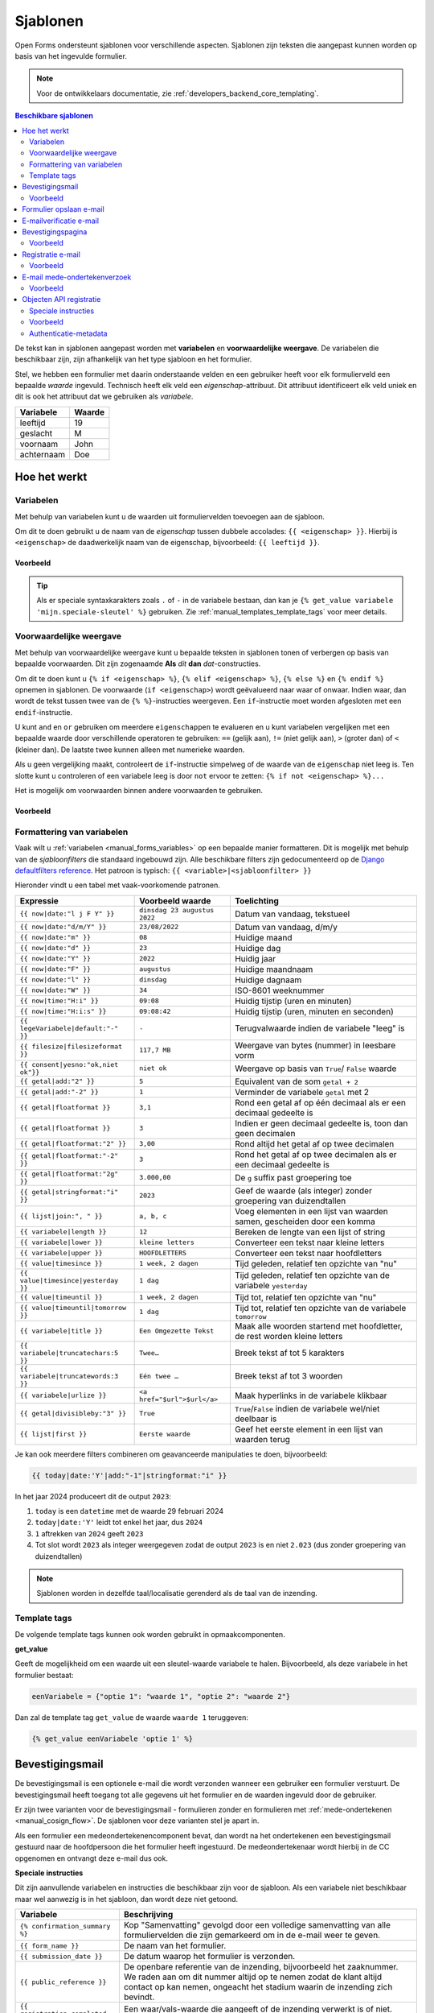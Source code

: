 .. _manual_templates:

=========
Sjablonen
=========

Open Forms ondersteunt sjablonen voor verschillende aspecten. Sjablonen zijn
teksten die aangepast kunnen worden op basis van het ingevulde formulier.

.. note::
    Voor de ontwikkelaars documentatie, zie :ref:`developers_backend_core_templating`.

.. contents:: Beschikbare sjablonen
    :depth: 2
    :local:

De tekst kan in sjablonen aangepast worden met **variabelen** en
**voorwaardelijke weergave**. De variabelen die beschikbaar zijn, zijn
afhankelijk van het type sjabloon en het formulier.

Stel, we hebben een formulier met daarin onderstaande velden en een gebruiker
heeft voor elk formulierveld een bepaalde *waarde* ingevuld. Technisch heeft
elk veld een *eigenschap*-attribuut. Dit attribuut identificeert elk veld uniek
en dit is ook het attribuut dat we gebruiken als *variabele*.

==========  =============
Variabele   Waarde
==========  =============
leeftijd    19
geslacht    M
voornaam    John
achternaam  Doe
==========  =============


Hoe het werkt
=============

Variabelen
----------

Met behulp van variabelen kunt u de waarden uit formuliervelden toevoegen aan
de sjabloon.

Om dit te doen gebruikt u de naam van de *eigenschap* tussen dubbele accolades:
``{{ <eigenschap> }}``. Hierbij is ``<eigenschap>`` de daadwerkelijk naam van
de eigenschap, bijvoorbeeld: ``{{ leeftijd }}``.

Voorbeeld
~~~~~~~~~

.. tabs::

   .. tab:: Sjabloon

      .. code:: django

         Hallo {{ voornaam }} {{ achternaam }}!

   .. tab:: Weergave

      .. code:: text

         Hallo John Doe!

.. tip:: Als er speciale syntaxkarakters zoals ``.`` of ``-`` in de variabele bestaan,
   dan kan je ``{% get_value variabele 'mijn.speciale-sleutel' %}`` gebruiken.
   Zie :ref:`manual_templates_template_tags` voor meer details.

.. _manual_templates_conditional_display:

Voorwaardelijke weergave
------------------------

Met behulp van voorwaardelijke weergave kunt u bepaalde teksten in sjablonen
tonen of verbergen op basis van bepaalde voorwaarden. Dit zijn zogenaamde
**Als** *dit* **dan** *dat*-constructies.

Om dit te doen kunt u ``{% if <eigenschap> %}``, ``{% elif <eigenschap> %}``,
``{% else %}`` en ``{% endif %}`` opnemen in sjablonen. De voorwaarde
(``if <eigenschap>``) wordt geëvalueerd naar waar of onwaar. Indien waar, dan
wordt de tekst tussen twee van de ``{% %}``-instructies weergeven. Een
``if``-instructie moet worden afgesloten met een ``endif``-instructie.

U kunt ``and`` en ``or`` gebruiken om meerdere ``eigenschappen`` te evalueren
en u kunt variabelen vergelijken met een bepaalde waarde door verschillende
operatoren te gebruiken: ``==`` (gelijk aan), ``!=`` (niet gelijk aan), ``>``
(groter dan) of ``<`` (kleiner dan). De laatste twee kunnen alleen met
numerieke waarden.

Als u geen vergelijking maakt, controleert de ``if``-instructie simpelweg of
de waarde van de ``eigenschap`` niet leeg is. Ten slotte kunt u controleren
of een variabele leeg is door ``not`` ervoor te zetten:
``{% if not <eigenschap> %}...``

Het is mogelijk om voorwaarden binnen andere voorwaarden te gebruiken.

Voorbeeld
~~~~~~~~~


.. tabs::

   .. tab:: Sjabloon

      .. code:: django

         Hallo {% if geslacht == 'M' %} Dhr. {% elif geslacht == 'V' %} Mevr. {% else %} Dhr/Mevr. {% endif %} {{ achternaam }}!

      .. code:: django

         {% if leeftijd < 21 and voornaam %} Hallo {{ voornaam }} {% else %} Hallo {{ achternaam }} {% endif %}


   .. tab:: Weergave

      .. code:: text

         Hallo meneer Doe!

      .. code:: text

         Hoi Joe!


.. _manual_templates_formatting_of_variables:

Formattering van variabelen
---------------------------

Vaak wilt u :ref:`variabelen <manual_forms_variables>` op een bepaalde manier formatteren.
Dit is mogelijk met behulp van de *sjabloonfilters* die standaard ingebouwd
zijn. Alle beschikbare filters zijn gedocumenteerd op de
`Django defaultfilters reference`_. Het patroon is typisch:
``{{ <variable>|<sjabloonfilter> }}``

Hieronder vindt u een tabel met vaak-voorkomende patronen.

=================================== ================================== ================================================
Expressie                           Voorbeeld waarde                   Toelichting
=================================== ================================== ================================================
``{{ now|date:"l j F Y" }}``        ``dinsdag 23 augustus 2022``       Datum van vandaag, tekstueel
``{{ now|date:"d/m/Y" }}``          ``23/08/2022``                     Datum van vandaag, d/m/y
``{{ now|date:"m" }}``              ``08``                             Huidige maand
``{{ now|date:"d" }}``              ``23``                             Huidige dag
``{{ now|date:"Y" }}``              ``2022``                           Huidig jaar
``{{ now|date:"F" }}``              ``augustus``                       Huidige maandnaam
``{{ now|date:"l" }}``              ``dinsdag``                        Huidige dagnaam
``{{ now|date:"W" }}``              ``34``                             ISO-8601 weeknummer
``{{ now|time:"H:i" }}``            ``09:08``                          Huidig tijstip (uren en minuten)
``{{ now|time:"H:i:s" }}``          ``09:08:42``                       Huidig tijstip (uren, minuten en seconden)
``{{ legeVariabele|default:"-" }}`` ``-``                              Terugvalwaarde indien de variabele "leeg" is
``{{ filesize|filesizeformat }}``   ``117,7 MB``                       Weergave van bytes (nummer) in leesbare vorm
``{{ consent|yesno:"ok,niet ok"}}`` ``niet ok``                        Weergave op basis van ``True``/ ``False`` waarde
``{{ getal|add:"2" }}``             ``5``                              Equivalent van de som ``getal + 2``
``{{ getal|add:"-2" }}``            ``1``                              Verminder de variabele ``getal`` met 2
``{{ getal|floatformat }}``         ``3,1``                            Rond een getal af op één decimaal als er een
                                                                       decimaal gedeelte is
``{{ getal|floatformat }}``         ``3``                              Indien er geen decimaal gedeelte is, toon dan
                                                                       geen decimalen
``{{ getal|floatformat:"2" }}``     ``3,00``                           Rond altijd het getal af op twee decimalen
``{{ getal|floatformat:"-2" }}``    ``3``                              Rond het getal af op twee decimalen als er een
                                                                       decimaal gedeelte is
``{{ getal|floatformat:"2g" }}``    ``3.000,00``                       De ``g`` suffix past groepering toe
``{{ getal|stringformat:"i" }}``    ``2023``                           Geef de waarde (als integer) zonder groepering
                                                                       van duizendtallen
``{{ lijst|join:", " }}``           ``a, b, c``                        Voeg elementen in een lijst van waarden samen,
                                                                       gescheiden door een komma
``{{ variabele|length }}``          ``12``                             Bereken de lengte van een lijst of string
``{{ variabele|lower }}``           ``kleine letters``                 Converteer een tekst naar kleine letters
``{{ variabele|upper }}``           ``HOOFDLETTERS``                   Converteer een tekst naar hoofdletters
``{{ value|timesince }}``           ``1 week, 2 dagen``                Tijd geleden, relatief ten opzichte van "nu"
``{{ value|timesince|yesterday }}`` ``1 dag``                          Tijd geleden, relatief ten opzichte van de
                                                                       variabele ``yesterday``
``{{ value|timeuntil }}``           ``1 week, 2 dagen``                Tijd tot, relatief ten opzichte van "nu"
``{{ value|timeuntil|tomorrow }}``  ``1 dag``                          Tijd tot, relatief ten opzichte van de variabele
                                                                       ``tomorrow``
``{{ variabele|title }}``           ``Een Omgezette Tekst``            Maak alle woorden startend met hoofdletter, de
                                                                       rest worden kleine letters
``{{ variabele|truncatechars:5 }}`` ``Twee…``                          Breek tekst af tot 5 karakters
``{{ variabele|truncatewords:3 }}`` ``Eén twee …``                     Breek tekst af tot 3 woorden
``{{ variabele|urlize }}``          ``<a href="$url">$url</a>``        Maak hyperlinks in de variabele klikbaar
``{{ getal|divisibleby:"3" }}``     ``True``                           ``True``/``False`` indien de variabele wel/niet
                                                                       deelbaar is
``{{ lijst|first }}``               ``Eerste waarde``                  Geef het eerste element in een lijst van waarden
                                                                       terug
=================================== ================================== ================================================

Je kan ook meerdere filters combineren om geavanceerde manipulaties te doen,
bijvoorbeeld:

.. code-block:: django

    {{ today|date:'Y'|add:"-1"|stringformat:"i" }}

In het jaar 2024 produceert dit de output ``2023``:

#. ``today`` is een ``datetime`` met de waarde 29 februari 2024
#. ``today|date:'Y'`` leidt tot enkel het jaar, dus ``2024``
#. ``1`` aftrekken van ``2024`` geeft ``2023``
#. Tot slot wordt ``2023`` als integer weergegeven zodat de output ``2023`` is en niet
   ``2.023`` (dus zonder groepering van duizendtallen)

.. note:: Sjablonen worden in dezelfde taal/localisatie gerenderd als de taal van de inzending.

.. _manual_templates_template_tags:

Template tags
-------------

De volgende template tags kunnen ook worden gebruikt in opmaakcomponenten.

**get_value**

Geeft de mogelijkheid om een waarde uit een sleutel-waarde variabele te halen.
Bijvoorbeeld, als deze variabele in het formulier bestaat:

.. code:: python

   eenVariabele = {"optie 1": "waarde 1", "optie 2": "waarde 2"}

Dan zal de template tag ``get_value`` de waarde ``waarde 1`` teruggeven:

.. code:: django

   {% get_value eenVariabele 'optie 1' %}


Bevestigingsmail
================

De bevestigingsmail is een optionele e-mail die wordt verzonden wanneer een
gebruiker een formulier verstuurt. De bevestigingsmail heeft toegang tot alle
gegevens uit het formulier en de waarden ingevuld door de gebruiker.

Er zijn twee varianten voor de bevestigingsmail - formulieren zonder en formulieren
met :ref:`mede-ondertekenen <manual_cosign_flow>`. De sjablonen voor deze varianten
stel je apart in.

Als een formulier een medeondertekenencomponent bevat, dan wordt na het ondertekenen
een bevestigingsmail gestuurd naar de hoofdpersoon die het formulier heeft ingestuurd.
De medeondertekenaar wordt hierbij in de CC opgenomen en ontvangt deze e-mail dus ook.

**Speciale instructies**

Dit zijn aanvullende variabelen en instructies die beschikbaar zijn voor de
sjabloon. Als een variabele niet beschikbaar maar wel aanwezig is in het
sjabloon, dan wordt deze niet getoond.

==================================  ===========================================================================
Variabele                           Beschrijving
==================================  ===========================================================================
``{% confirmation_summary %}``      Kop "Samenvatting" gevolgd door een volledige samenvatting van alle
                                    formuliervelden die zijn gemarkeerd om in de e-mail weer te geven.
``{{ form_name }}``                 De naam van het formulier.
``{{ submission_date }}``           De datum waarop het formulier is verzonden.
``{{ public_reference }}``          De openbare referentie van de inzending, bijvoorbeeld het zaaknummer. We
                                    raden aan om dit nummer altijd op te nemen zodat de klant altijd contact
                                    op kan nemen, ongeacht het stadium waarin de inzending zich bevindt.
``{{ registration_completed }}``    Een waar/vals-waarde die aangeeft of de inzending verwerkt is of niet.
                                    Nuttig voor :ref:`manual_templates_conditional_display`.
``{{ waiting_on_cosign }}``         Een waar/vals-waarde die aangeeft of de inzending wel of niet al
                                    mede-ondertekend is.
``{% appointment_information %}``   Kop "Afspraakinformatie" gevolgd door de afspraakgegevens, zoals product,
                                    locatie, datum en tijdstip.
``{% product_information %}``       Zonder kop, geeft dit de tekst weer uit het optionele veld "informatie"
                                    van het product dat aan dit formulier is gekoppeld.
``{% payment_information %}``       Kop "Betaalinformatie" gevolgd door een betaallink indien nog niet is
                                    betaald en anders de betalingsbevestiging.
``{% cosign_information %}``        Kop "Medeondertekeneninformatie" gevolgd door informatie over de status
                                    van medeondertekenen.
==================================  ===========================================================================

.. versionremoved:: 3.0.0

   De speciale instructie ``{% summary %}`` is vervangen door
   ``{% confirmation_summary %}``.

Voorbeeld
---------

.. tabs::

   .. tab:: Sjabloon (zonder opmaak)

      .. code:: django

         Beste {{ voornaam }} {{ achternaam }},

         U heeft via de website het formulier "{{ form_name }}" verzonden op {{ submission_date }}.

         Uw referentienummer is: {{ public_reference }}

         {% cosign_information %}

         Let u alstublieft op het volgende:

         {% product_information %}

         {% confirmation_summary %}
         {% appointment_information %}
         {% payment_information %}

         Met vriendelijke groet,

         Open Formulieren

   .. tab:: Weergave (impressie)

      .. code:: markdown

         Beste John Doe,

         U heeft via de website het formulier "Voorbeeld" verzonden op 17 januari 2022.

         Uw referentienummer is: OF-123456

         **Medeondertekenen informatie**

         Dit formulier wordt pas in behandeling genomen na medeondertekening. Er is een verzoek verzonden naar cosigner@test.nl.

         Let u alstublieft op het volgende:

         Vergeet uw paspoort niet mee te nemen.

         **Samenvatting**

         - Voornaam: John
         - Achternaam: Doe

         **Afspraak informatie**

         *Product(en)*
         - Product 1

         *Locatie*
         Straat 1
         1234 AB Stad

         *Datum en tijd*
         21 januari 2022, 12:00 - 12:15

         *Opmerkingen*
         Geen opmerkingen

         Als u uw afspraak wilt annuleren kunt u dat hieronder doen.
         Afspraak annuleren: https://example.com/...

         **Betaalinformatie**

         Betaling van EUR 10,00 vereist. U kunt het bedrag betalen door op onderstaande link te klikken.
         Ga naar de betalingspagina: https://example.com/...

         Met vriendelijke groet,

         Open Formulieren

**Sjablonen voor mede-ondertekenen**

Als het formulier mede-ondertekening vereist, dan worden altijd de sjablonen voor
mede-ondertekenen gebruikt. Dezelfde sjablonen worden meermaals gebruikt in verschillende
fasen van het verwerkingsproces:

* wanneer het formulier ingestuurd is, vóór de verwerking plaatsvindt en mogelijks ook
  voor de eventuele betaling
* wanneer de aanvraag betaald is, maar nog niet mede-ondertekend
* wanneer de aanvraag mede-ondertekend is, maar nog niet betaald
* wanneer de aanvraag mede-ondertekend (en betaald, wanneer relevant) is

We raden aan om de inhoud met de conditie ``registration_completed`` te sturen,
bijvoorbeeld:

.. code:: django

   Beste {{ voornaam }} {{ achternaam }},

   {% if not registration_completed %}
       Uw formulierinzending met referentienummer {{ public_reference }} op
       {{ submission_date }} is nog niet verwerkt omdat er extra stappen nodig zijn.

       {% cosign_information %}
   {% else %}
       Uw formulierinzending met referentienummer {{ public_reference }} van
       {{ submission_date }} is verwerkt.
   {% endif %}

   Let u alstublieft op het volgende:

   {% product_information %}

   {% confirmation_summary %}
   {% payment_information %}

   Met vriendelijke groet,

   Open Formulieren

Formulier opslaan e-mail
========================

**Speciale instructies**

Dit zijn aanvullende variabelen en instructies die beschikbaar zijn voor de
sjabloon. Als een variabele niet beschikbaar maar wel aanwezig is in het
sjabloon, dan wordt deze niet getoond.

==================================  ===========================================================================
Variabele                           Beschrijving
==================================  ===========================================================================
``{{ form_name }}``                 De naam van het formulier.
``{{ save_date }}``                 De datum waarop het formulier is opgeslagen.
``{{ expiration_date }}``           De datum waarop het formulier zal vervallen.
``{{ continue_url }}``              De URL om het formulier te hervatten. Deze URL begint al met ``https://``,
                                    dus u kunt 'Nee' kiezen wanneer de pop-up in de editor vraagt om dit toe te
                                    voegen.
==================================  ===========================================================================


E-mailverificatie e-mail
========================

Gebruikers die hun e-mailadres moeten verifiëren ontvangen een verificatiecode op het
opgegeven e-mailadres. Het onderwerp en de inhoud van deze e-mail kan je instellen in
de algemene configuratie.

**Speciale instructies**

De volgende sjabloonvariabelen zijn beschikbaar voor het onderwerp- en inhoudsjabloon.

==================================  ===========================================================================
Variabele                           Beschrijving
==================================  ===========================================================================
``{{ form_name }}``                 De naam van het formulier.
``{{ code }}``                      De verificatiecode die de gebruiker dient in te voeren in het formulier.
==================================  ===========================================================================

Bevestigingspagina
==================

De bevestigingspagina is de pagina die wordt weergegeven nadat het formulier is
verstuurd. De bevestigingspagina heeft toegang tot alle gegevens uit het
formulier en de waarden ingevuld door de gebruiker.

**Speciale instructies**

Dit zijn aanvullende variabelen en instructies die beschikbaar zijn voor de
sjabloon. Als een variabele niet beschikbaar maar wel aanwezig is in het
sjabloon, dan wordt deze niet getoond.

==================================  ===========================================================================
Variabele                           Beschrijving
==================================  ===========================================================================
``{{ public_reference }}``          De openbare referentie van de inzending, bijvoorbeeld het zaaknummer.
``{% product_information %}``       Geeft de tekst weer uit het optionele veld "informatie" van het product dat aan dit formulier is gekoppeld.
==================================  ===========================================================================


Voorbeeld
---------

.. tabs::

   .. tab:: Sjabloon (zonder opmaak)

      .. code:: django

         Bedankt voor uw inzending.

         {% product_information %}

   .. tab:: Weergave (impressie)

      .. code:: markdown

         Bedankt voor uw inzending.

         **Productinformatie**

         Neem alstublieft uw afspraakbevestiging mee.

.. _Django defaultfilters reference: https://docs.djangoproject.com/en/4.2/ref/templates/builtins/#built-in-filter-reference


Registratie e-mail
==================

De registratie-e-mail is een optionele e-mail die wordt verzonden wanneer een formulier is geconfigureerd om de
'e-mailregistratie-backend' te gebruiken. De registratie-e-mail heeft toegang tot alle gegevens uit het formulier en
de waarden ingevuld door de gebruiker.

**Speciale instructies**

Dit zijn aanvullende variabelen en instructies die beschikbaar zijn voor het
sjabloon. Als een variabele niet beschikbaar maar wel aanwezig is in het
sjabloon, dan wordt deze niet getoond.

==================================  ===========================================================================
Variabele                           Beschrijving
==================================  ===========================================================================
``{{ form_name }}``                 De naam van het formulier.
``{{ completed_on }}``              Het moment (datumtijd) waarop het formulier werd ingezonden.
``{{ public_reference }}``          De publieke referentie van de inzending.
``{{ payment_received }}``          Indicatie of de gebruiker wel of niet heeft betaald.
``{{ payment_order_id }}``          De referentie van de betaling.
``{{ submission_language }}``       De taal van het formulier die werd ingezonden, bijvoorbeeld 'nl'.
``{{ co_signer }}``                 De details van de medeondertekening, zie hieronder. Bij de verouderde
                                    medeondertekening geeft dit de voorletters, achternaam en ID (bijvoorbeeld
                                    het BSN) van de persoon die het formulier heeft mede-ondertekend.
``{% registration_summary %}``      Kop "Samenvatting" gevolgd door een volledige samenvatting van alle formuliervelden en gebruikersvariabelen.
==================================  ===========================================================================

**Structuur co_signer-variabele**

Deze structuur is enkel van toepassing in de niet-verouderde medeondertekenencomponent.

``co_signer.plugin``
   ID van de authenticatieplugin waarmee de medeondertekenaar ingelogd is. Bijvoorbeeld ``digid``.

``co_signer.attribute``
   Het authenticatietype. Mogelijke waarden zijn ``bsn``, ``kvk``, ``pseudo`` en ``employee_id``.

``co_signer.value``
   Het identificatiekenmerk van de medeondertekenaar. De betekenis van de waarde hangt
   samen met ``co_signer.attribute``.

``co_signer.cosign_date``
   Het moment (datumtijd) waarop de medeondertekening plaatsvond.

Voorbeeld
---------

.. tabs::

   .. tab:: Sjabloon (zonder opmaak)

      .. code:: django

        {% if payment_received %}

        Betaling ontvangen voor {{ form_name }} (verzonden op {{ completed_on }})
        Betalings-order ID: {{ payment_order_id }}

        {% else %}

        Inzendingdetails van {{ form_name }} (verzonden op {{ completed_on }})

        {% endif %}

        Onze referentie: {{ public_reference }}
        Inzendingstaal: {{ submission_language }}

        {% registration_summary %}

        {% if co_signer %}
        Mede-ondertekend door: BSN {{ co_signer.value }}
        {% endif %}

   .. tab:: Weergave (impressie)

      .. code:: markdown

         Inzendingdetails van Aanvraag stadspas (verzonden op 10:50:25 29-03-2023)

         Onze referentie: OF-H7S6BE
         Inzendingstaal: Nederlands

         **Samenvatting**

         **Uw gegevens**

         - Voornaam: John
         - Achternaam: Doe
         - Postcode: 1111 AA
         - Huisnummer: 1

         **Uw Situatie**

         - Heeft u een uitkering: Nee
         - Heeft u een werkgever: Ja

         **Variabelen**

         - nettoInkomen: 490,0
         - totaalSchuld: 500,0


         Mede-ondertekend door: BSN 123456789

E-mail mede-ondertekenverzoek
=============================

De mede-ondertekenverzoek-e-mail wordt verstuurd naar de persoon die aangeduid is als
mede-ondertekenaar als er een mede-ondertekencomponent aan het formulier toegevoegd is.

Deze e-mail bevat de instructies om de inzending te ondertekenen.

**Variabelen**

Enkel de volgende variabelen zijn beschikbaar in dit sjabloon. Geen van deze variabelen
zijn verplicht - je kan bijvoorbeeld instructies opnemen dat de persoon die het
formulier ingevuld heeft de relevante informatie handmatig zal doorgeven.

==================================  ===========================================================================
Variabele                           Beschrijving
==================================  ===========================================================================
``{{ form_name }}``                 De naam van het formulier.
``{{ submission_date }}``           De datum waarop het formulier is verzonden.
``{{ form_url }}``                  De directe link naar het formulier.
``{{ code }}``                      De code om de inzending mee op te halen.
==================================  ===========================================================================

Voorbeeld
---------

.. tabs::

   .. tab:: Sjabloon (zonder opmaak)

      .. code:: django

         <p>Beste lezer,</p>

         <p>
           Via de website heeft iemand het formulier "{{ form_name }}"
           op {{ submission_date }} ingediend. Deze is nog
           niet compleet zonder je handtekening.
         </p>

         <h2>Medeondertekening nodig</h2>

         <p>
           Via deze link kun je inloggen om het formulier te ondertekenen. Daarna nemen wij de
           aanvraag in behandeling.
         </p>

         <p>
           <a href="{{ form_url }}">{{ form_url }}</a>
         </p>

         <p>Je referentienummer is {{ code }}.</p>



   .. tab:: Weergave (impressie)

      .. code:: html

         <p>Beste lezer,</p>

         <p>
           Via de website heeft iemand het formulier "Voorbeeld" op 5 december 2024 ingediend.
           Deze is nog niet compleet zonder je handtekening.
         </p>

         <h2>Medeondertekening nodig</h2>

         <p>
           Via deze link kun je inloggen om het formulier te ondertekenen. Daarna nemen wij de
           aanvraag in behandeling.
         </p>

         <p>
           <a href="https://example.com/voorbeeld-formulier">https://example.com/voorbeeld-formulier</a>
         </p>

         <p>Je referentienummer is OF-12345.</p>


.. _objecten_api_registratie:

Objecten API registratie
========================

.. note:: We adviseren om gebruik te maken van de :ref:`manual_registration_objects_api_variables` in plaats van sjablonen.

De Objecten API-registratiebackend maakt een object aan in de geconfigureerde Objecten API met de gegevens van een
inzending. Een voorbeeld van de JSON die naar de Objecten API wordt gestuurd:

.. code:: json

   {
     "type": "https://objecttype-example.nl/api/v2/objecttype/123",
     "record": {
         "typeVersion": 1,
         "data": {},
         "startAt": "2023-01-01"
     }
   }


De structuur van het veld ``data`` is per formulier instelbaar met een sjabloon. De Objecten API-registratie heeft toegang tot
alle gegevens uit het formulier en de waarden ingevuld door de gebruiker.

.. note :: U bent waarschijnlijk gewend om in andere sjablonen een variabele direct in het sjabloon te gebruiken, zoals
   ``{{ voornaam }}``. Echter, in de sjablonen voor de Objecten API dient u deze als ``variables.<variabele>`` te refereren,
   bijvoorbeeld ``{{ variables.voornaam }}``. Dit zal in de toekomst voor alle sjablonen gelden.

.. seealso ::

   See :ref:`example_form_with_geometry` for a more detailed example.

Voor formulieren die een betaling vereisen, is het ook mogelijk om informatie over de betaling toe te voegen.
Als de gebruiker betaalt, kan de status van de betaling in de Object API bijgewerkt worden. Hier ook is de structuur van het
``record`` veld per formulier instelbaar met een sjabloon.
In dit sjabloon kunnen alleen de inzendingsvariabelen (``variables.<naam van variabele>``) en de ``payment`` variabele
(zie tabel hieronder) gebruikt worden.

.. note::

   De ``payment.amount`` in een JSON sjabloon geeft een ``number``. Het objecttype schema zou de nauwkeurigheid van
   het ``amount`` veld moeten vastleggen door bijvoorbeeld ``type: number, multipleOf: 0.01`` te specificeren.

Speciale instructies
--------------------

Dit zijn aanvullende variabelen en instructies die beschikbaar zijn voor het
sjabloon. Als een variabele niet beschikbaar maar wel aanwezig is in het
sjabloon, dan wordt deze niet getoond.

======================================= ===========================================================================
Variabele                               Beschrijving
======================================= ===========================================================================
``{{ productaanvraag_type }}``          Het productaanvraag type.
``{{ submission.public_reference }}``   De publieke referentie van de inzending.
``{{ submission.kenmerk }}``            Het interne ID van de inzending (UUID).
``{{ submission.language_code }}``      De taal waarin de gebruiker het formulier invulde, bijvoorbeeld 'nl' of 'en'.
``{{ submission.pdf_url }}``            De URL van het inzendingsrapport (in PDF formaat) in de documenten API.
``{{ submission.csv_url }}``            De URL van het inzendingsrapport (in CSV formaat) in de documenten API. Dit document is mogelijk niet aangemaakt
``{% json_summary %}``                  JSON met ``"<variabele-eigenschapsnaam>": "<waarde>"`` van alle formuliervelden.
``{% uploaded_attachment_urls %}``      Een lijst met de URLs van documenten toegevoegd door de inzender. De URLs
                                        verwijzen naar het geregistreerde document in de Documenten API.
``{% as_geo_json variables.map %}``     Sluit de gerefereerde variabele (`variables.map`) in als JSON.
``{{ payment.completed }}``             Indicatie of de betaling voltooid is.
``{{ payment.amount }}``                Bedrag dat betaald moet worden.
``{{ payment.public_order_ids }}``      Lijst van bestelling IDs die naar de externe betaalprovider meegestuurd zijn.
``{{ cosign_data.date }}``              De datum waarop de inzending mede is ondertekend.
``{{ cosign_data.bsn }}``               Het BSN van de medeondertekenaar, indien beschikbaar.
``{{ cosign_data.kvk }}``               Het KvK van de medeondertekenaar, indien beschikbaar.
``{{ cosign_data.pseudo }}``            Het pseudo van de medeondertekenaar, indien beschikbaar.
``{% as_json auth_context %}``          De meta-informatie over de formulierauthenticatie. Dit is een complexe
                                        structuur, zie :ref:`objecten_api_registratie_auth_context`.
======================================= ===========================================================================


Voorbeeld
---------

.. tabs::

   .. tab:: Sjabloon (zonder opmaak)

      .. code:: django

         {
           "form_data": {% json_summary %},
           "type": "{{ productaanvraag_type }}",
           "bsn": "{{ variables.auth_bsn }}",
           "pdf_url": "{{ submission.pdf_url }}",
           "attachments": {% uploaded_attachment_urls %},
           "submission_id": "{{ submission.kenmerk }}",
           "language_code": "{{ submission.language_code }}",
           "public_reference": "{{ submission.public_reference }}",
           {% if cosign_data %}
           "cosign_date": "{{ cosign_data.date.isoformat }}",
           "cosign_bsn": "{{ cosign_data.bsn }}"
           {% endif %}
         }

   .. tab:: Resultaat

      .. code:: json

         {
           "form_data": {
              "voorNaam": "Jane",
              "achterNaam": "Doe"
           },
           "type": "terugbelnotitie",
           "bsn": "123456782",
           "pdf_url": "http://some-url.nl/to/pdf/report",
           "attachments": ["http://some-url.nl/to/attachment1", "http://some-url.nl/to/attachment2"],
           "submission_id": "c305a56f-c56c-49bc-9d94-3e301d0b8bf8",
           "language_code": "nl",
           "public_reference": "OF-12345",
           "cosign_date": "2024-01-01T12:00:00.037672+00:00",
           "cosign_bsn": "123456783"
         }

.. _objecten_api_registratie_auth_context:

Authenticatie-metadata
----------------------

Je kan doorgeven op welke manier een gebruiker al dan niet ingelogd was tijdens het
invullen van het formulier, en of het een machtiging betreft of niet. Dit hangt samen
met de beschikbare :ref:`authenticatiemethoden <manual_authenticatie>`.

De informatie is beschikbaar in de sjabloonvariabele ``variables.auth_context``. Om deze
één op één over te nemen kan je deze direct insluiten:

.. code:: django

    {
        "form_data": {% json_summary %},
        "authenticatie": {% as_json variables.auth_context %}
    }

Zie :ref:`manual_forms_variables_auth_context` voor een voorbeeld van de structuur, en
een overzicht van alle "onderdelen" waaruit de ``auth_context`` variabele bestaat. Je
kan deze allemaal individueel gebruiken in de sjablonen.
